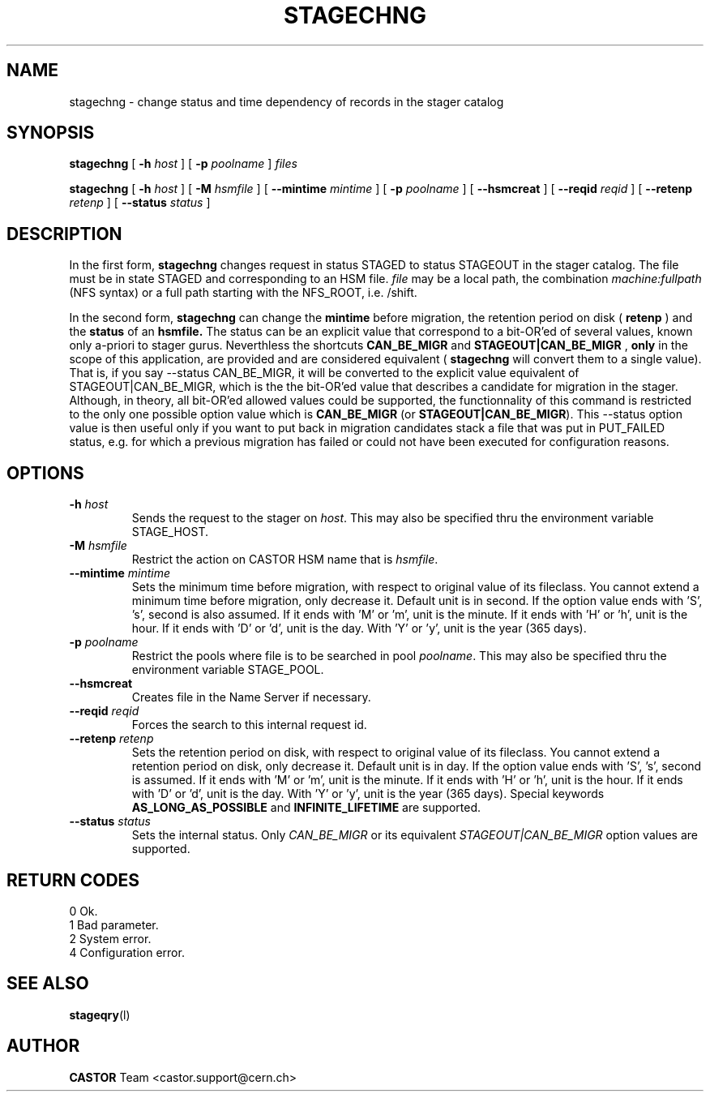 .\"
.\" $Id: stagechng.man,v 1.13 2002/09/24 04:51:06 jdurand Exp $
.\"
.\" @(#)$RCSfile: stagechng.man,v $ $Revision: 1.13 $ $Date: 2002/09/24 04:51:06 $ CERN IT-PDP/DM Jean-Damien Durand
.\" Copyright (C) 1995-1999 by CERN/IT/PDP/DM
.\" All rights reserved
.\"
.TH STAGECHNG l "$Date: 2002/09/24 04:51:06 $"
.SH NAME
stagechng \- change status and time dependency of records in the stager catalog
.SH SYNOPSIS
.B stagechng
[
.BI \-h " host"
] [
.BI \-p " poolname"
]
.I files
.LP
.B stagechng
[
.BI \-h " host"
] [
.BI \-M " hsmfile"
] [
.BI \-\-mintime " mintime"
]  [
.BI \-p " poolname"
]  [
.BI \-\-hsmcreat
]  [
.BI \-\-reqid " reqid"
] [
.BI \-\-retenp " retenp"
] [
.BI \-\-status " status"
]
.SH DESCRIPTION
In the first form, 
.BI stagechng
changes request in status STAGED to status STAGEOUT in the stager catalog.
The file must be in state STAGED and corresponding to an HSM file.
.I file
may be a local path, the combination
.I machine:fullpath
(NFS syntax) or a full path starting with the NFS_ROOT, i.e. /shift.
.LP
In the second form, 
.BI stagechng
can change the 
.BI mintime
before migration, the retention period on disk (
.BI retenp
) and the
.BI status
of an 
.BI hsmfile.
The status can be an explicit value that correspond to a bit-OR'ed of several values, known only a-priori to stager gurus. Neverthless the shortcuts
.BI CAN_BE_MIGR
and
.BI STAGEOUT|CAN_BE_MIGR
, \fBonly\fP in the scope of this application, are provided and are considered equivalent (
.BI stagechng
will convert them to a single value). That is, if you say \-\-status CAN_BE_MIGR, it will be converted to the explicit value equivalent of STAGEOUT|CAN_BE_MIGR, which is the the bit-OR'ed value that describes a candidate for migration in the stager. Although, in theory, all bit-OR'ed allowed values could be supported, the functionnality of this command is restricted to the only one possible option value which is \fBCAN_BE_MIGR\fP (or \fBSTAGEOUT|CAN_BE_MIGR\fP). This \-\-status option value is then useful only if you want to put back in migration candidates stack a file that was put in PUT_FAILED status, e.g. for which a previous migration has failed or could not have been executed for configuration reasons.
.SH OPTIONS
.TP
.BI \-h " host"
Sends the request to the stager on
.IR host .
This may also be specified thru the environment variable STAGE_HOST.
.TP
.BI \-M " hsmfile"
Restrict the action on CASTOR HSM name that is
.IR hsmfile .
.TP
.BI \-\-mintime " mintime"
Sets the minimum time before migration, with respect to original value of its fileclass. You cannot extend a minimum time before migration, only decrease it. Default unit is in second. If the option value ends with 'S', 's', second is also assumed. If it ends with 'M' or 'm', unit is the minute. If it ends with 'H' or 'h', unit is the hour. If it ends with 'D' or 'd', unit is the day. With 'Y' or 'y', unit is the year (365 days).
.TP
.BI \-p " poolname"
Restrict the pools where file is to be searched in pool
.IR poolname .
This may also be specified thru the environment variable STAGE_POOL.
.TP
.BI \-\-hsmcreat
Creates file in the Name Server if necessary.
.TP
.BI \-\-reqid " reqid"
Forces the search to this internal request id.
.TP
.BI \-\-retenp " retenp"
Sets the retention period on disk, with respect to original value of its fileclass. You cannot extend a retention period on disk, only decrease it. Default unit is in day. If the option value ends with 'S', 's', second is assumed. If it ends with 'M' or 'm', unit is the minute. If it ends with 'H' or 'h', unit is the hour. If it ends with 'D' or 'd', unit is the day. With 'Y' or 'y', unit is the year (365 days). Special keywords \fBAS_LONG_AS_POSSIBLE\fP and \fBINFINITE_LIFETIME\fP are supported.
.TP
.BI \-\-status " status"
Sets the internal status. Only
.IR CAN_BE_MIGR
or its equivalent
.IR STAGEOUT|CAN_BE_MIGR
option values are supported.
.SH RETURN CODES
\
.br
0       Ok.
.br
1       Bad parameter.
.br
2       System error.
.br
4       Configuration error.
.SH SEE ALSO
\fBstageqry\fP(l)
.SH AUTHOR
\fBCASTOR\fP Team <castor.support@cern.ch>
